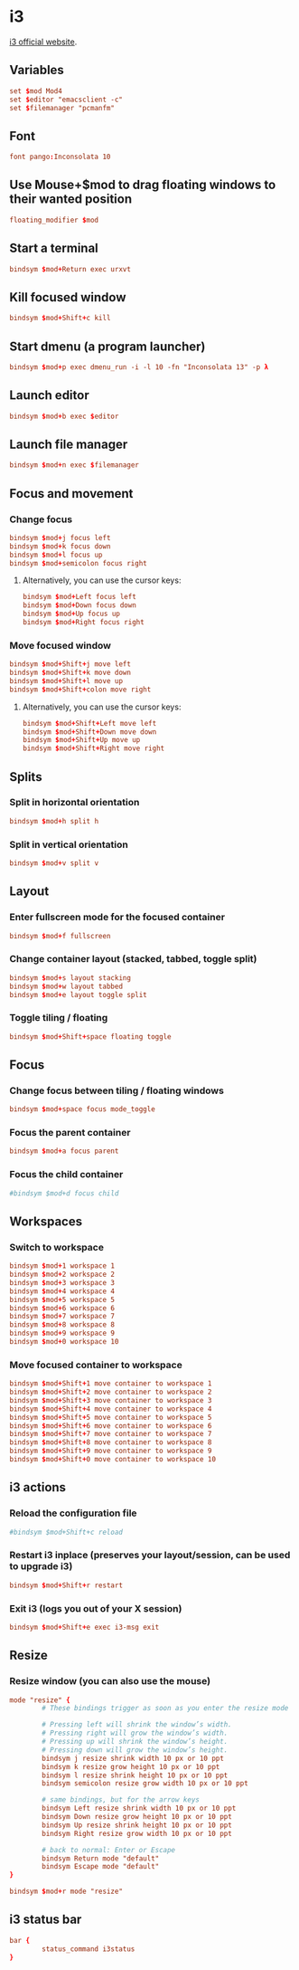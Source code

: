 * i3

  [[http://i3wm.org/][i3 official website]].

** Variables

   #+BEGIN_SRC conf :tangle ~/.i3/config :padline no :mkdirp yes
     set $mod Mod4
     set $editor "emacsclient -c"
     set $filemanager "pcmanfm"
   #+END_SRC

** Font

   #+BEGIN_SRC conf :tangle ~/.i3/config
     font pango:Inconsolata 10
   #+END_SRC

** Use Mouse+$mod to drag floating windows to their wanted position

   #+BEGIN_SRC conf :tangle ~/.i3/config
     floating_modifier $mod
   #+END_SRC
   
** Start a terminal

   #+BEGIN_SRC conf :tangle ~/.i3/config
     bindsym $mod+Return exec urxvt
   #+END_SRC

** Kill focused window

   #+BEGIN_SRC conf :tangle ~/.i3/config
     bindsym $mod+Shift+c kill
   #+END_SRC

** Start dmenu (a program launcher)

   #+BEGIN_SRC conf :tangle ~/.i3/config
     bindsym $mod+p exec dmenu_run -i -l 10 -fn "Inconsolata 13" -p λ
   #+END_SRC

** Launch editor

   #+BEGIN_SRC conf :tangle ~/.i3/config
     bindsym $mod+b exec $editor
   #+END_SRC

** Launch file manager

   #+BEGIN_SRC conf :tangle ~/.i3/config
     bindsym $mod+n exec $filemanager
   #+END_SRC

** Focus and movement

*** Change focus

    #+BEGIN_SRC conf :tangle ~/.i3/config
      bindsym $mod+j focus left
      bindsym $mod+k focus down
      bindsym $mod+l focus up
      bindsym $mod+semicolon focus right
    #+END_SRC

**** Alternatively, you can use the cursor keys:

     #+BEGIN_SRC conf :tangle ~/.i3/config
       bindsym $mod+Left focus left
       bindsym $mod+Down focus down
       bindsym $mod+Up focus up
       bindsym $mod+Right focus right
     #+END_SRC

*** Move focused window

    #+BEGIN_SRC conf :tangle ~/.i3/config
      bindsym $mod+Shift+j move left
      bindsym $mod+Shift+k move down
      bindsym $mod+Shift+l move up
      bindsym $mod+Shift+colon move right
    #+END_SRC

**** Alternatively, you can use the cursor keys:

     #+BEGIN_SRC conf :tangle ~/.i3/config
       bindsym $mod+Shift+Left move left
       bindsym $mod+Shift+Down move down
       bindsym $mod+Shift+Up move up
       bindsym $mod+Shift+Right move right
     #+END_SRC

** Splits

*** Split in horizontal orientation

    #+BEGIN_SRC conf :tangle ~/.i3/config
      bindsym $mod+h split h
    #+END_SRC

*** Split in vertical orientation

    #+BEGIN_SRC conf :tangle ~/.i3/config
      bindsym $mod+v split v
    #+END_SRC

** Layout
    
*** Enter fullscreen mode for the focused container

    #+BEGIN_SRC conf :tangle ~/.i3/config
      bindsym $mod+f fullscreen
    #+END_SRC

*** Change container layout (stacked, tabbed, toggle split)

    #+BEGIN_SRC conf :tangle ~/.i3/config
      bindsym $mod+s layout stacking
      bindsym $mod+w layout tabbed
      bindsym $mod+e layout toggle split
    #+END_SRC

*** Toggle tiling / floating

    #+BEGIN_SRC conf :tangle ~/.i3/config
      bindsym $mod+Shift+space floating toggle
    #+END_SRC

** Focus

*** Change focus between tiling / floating windows

    #+BEGIN_SRC conf :tangle ~/.i3/config
      bindsym $mod+space focus mode_toggle
    #+END_SRC

*** Focus the parent container

    #+BEGIN_SRC conf :tangle ~/.i3/config
      bindsym $mod+a focus parent
    #+END_SRC

*** Focus the child container

    #+BEGIN_SRC conf :tangle ~/.i3/config
      #bindsym $mod+d focus child
    #+END_SRC

** Workspaces
 
*** Switch to workspace

    #+BEGIN_SRC conf :tangle ~/.i3/config
      bindsym $mod+1 workspace 1
      bindsym $mod+2 workspace 2
      bindsym $mod+3 workspace 3
      bindsym $mod+4 workspace 4
      bindsym $mod+5 workspace 5
      bindsym $mod+6 workspace 6
      bindsym $mod+7 workspace 7
      bindsym $mod+8 workspace 8
      bindsym $mod+9 workspace 9
      bindsym $mod+0 workspace 10
    #+END_SRC

*** Move focused container to workspace

    #+BEGIN_SRC conf :tangle ~/.i3/config
      bindsym $mod+Shift+1 move container to workspace 1
      bindsym $mod+Shift+2 move container to workspace 2
      bindsym $mod+Shift+3 move container to workspace 3
      bindsym $mod+Shift+4 move container to workspace 4
      bindsym $mod+Shift+5 move container to workspace 5
      bindsym $mod+Shift+6 move container to workspace 6
      bindsym $mod+Shift+7 move container to workspace 7
      bindsym $mod+Shift+8 move container to workspace 8
      bindsym $mod+Shift+9 move container to workspace 9
      bindsym $mod+Shift+0 move container to workspace 10
    #+END_SRC

** i3 actions

*** Reload the configuration file

    #+BEGIN_SRC conf :tangle ~/.i3/config
      #bindsym $mod+Shift+c reload
    #+END_SRC

*** Restart i3 inplace (preserves your layout/session, can be used to upgrade i3)

    #+BEGIN_SRC conf :tangle ~/.i3/config
      bindsym $mod+Shift+r restart
    #+END_SRC

*** Exit i3 (logs you out of your X session)

    #+BEGIN_SRC conf :tangle ~/.i3/config
      bindsym $mod+Shift+e exec i3-msg exit
    #+END_SRC

** Resize

*** Resize window (you can also use the mouse)

    #+BEGIN_SRC conf :tangle ~/.i3/config
      mode "resize" {
              # These bindings trigger as soon as you enter the resize mode
      
              # Pressing left will shrink the window’s width.
              # Pressing right will grow the window’s width.
              # Pressing up will shrink the window’s height.
              # Pressing down will grow the window’s height.
              bindsym j resize shrink width 10 px or 10 ppt
              bindsym k resize grow height 10 px or 10 ppt
              bindsym l resize shrink height 10 px or 10 ppt
              bindsym semicolon resize grow width 10 px or 10 ppt
      
              # same bindings, but for the arrow keys
              bindsym Left resize shrink width 10 px or 10 ppt
              bindsym Down resize grow height 10 px or 10 ppt
              bindsym Up resize shrink height 10 px or 10 ppt
              bindsym Right resize grow width 10 px or 10 ppt
      
              # back to normal: Enter or Escape
              bindsym Return mode "default"
              bindsym Escape mode "default"
      }
      
      bindsym $mod+r mode "resize"
    #+END_SRC

** i3 status bar

   #+BEGIN_SRC conf :tangle ~/.i3/config
     bar {
             status_command i3status
     }
   #+END_SRC
